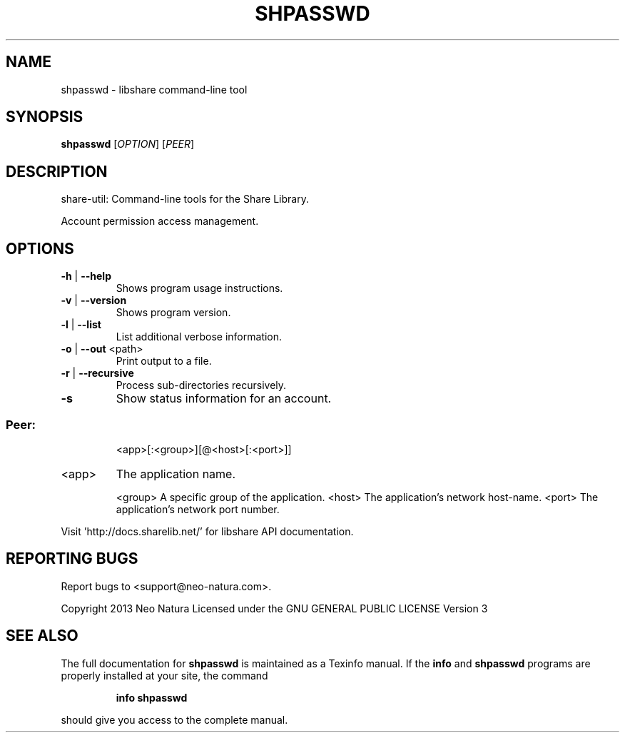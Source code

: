 .\" DO NOT MODIFY THIS FILE!  It was generated by help2man 1.36.
.TH SHPASSWD "1" "February 2015" "shpasswd version 2.24" "User Commands"
.SH NAME
shpasswd \- libshare command-line tool
.SH SYNOPSIS
.B shpasswd
[\fIOPTION\fR] [\fIPEER\fR]
.SH DESCRIPTION
share\-util: Command\-line tools for the Share Library.
.PP
Account permission access management.
.SH OPTIONS
.TP
\fB\-h\fR | \fB\-\-help\fR
Shows program usage instructions.
.TP
\fB\-v\fR | \fB\-\-version\fR
Shows program version.
.TP
\fB\-l\fR | \fB\-\-list\fR
List additional verbose information.
.TP
\fB\-o\fR | \fB\-\-out\fR <path>
Print output to a file.
.TP
\fB\-r\fR | \fB\-\-recursive\fR
Process sub\-directories recursively.
.TP
\fB\-s\fR
Show status information for an account.
.SS "Peer:"
.IP
<app>[:<group>][@<host>[:<port>]]
.TP
<app>
The application name.
.IP
<group> A specific group of the application.
<host>  The application's network host\-name.
<port>  The application's network port number.
.PP
Visit 'http://docs.sharelib.net/' for libshare API documentation.
.SH "REPORTING BUGS"
Report bugs to <support@neo\-natura.com>.
.PP
Copyright 2013 Neo Natura
Licensed under the GNU GENERAL PUBLIC LICENSE Version 3
.SH "SEE ALSO"
The full documentation for
.B shpasswd
is maintained as a Texinfo manual.  If the
.B info
and
.B shpasswd
programs are properly installed at your site, the command
.IP
.B info shpasswd
.PP
should give you access to the complete manual.
